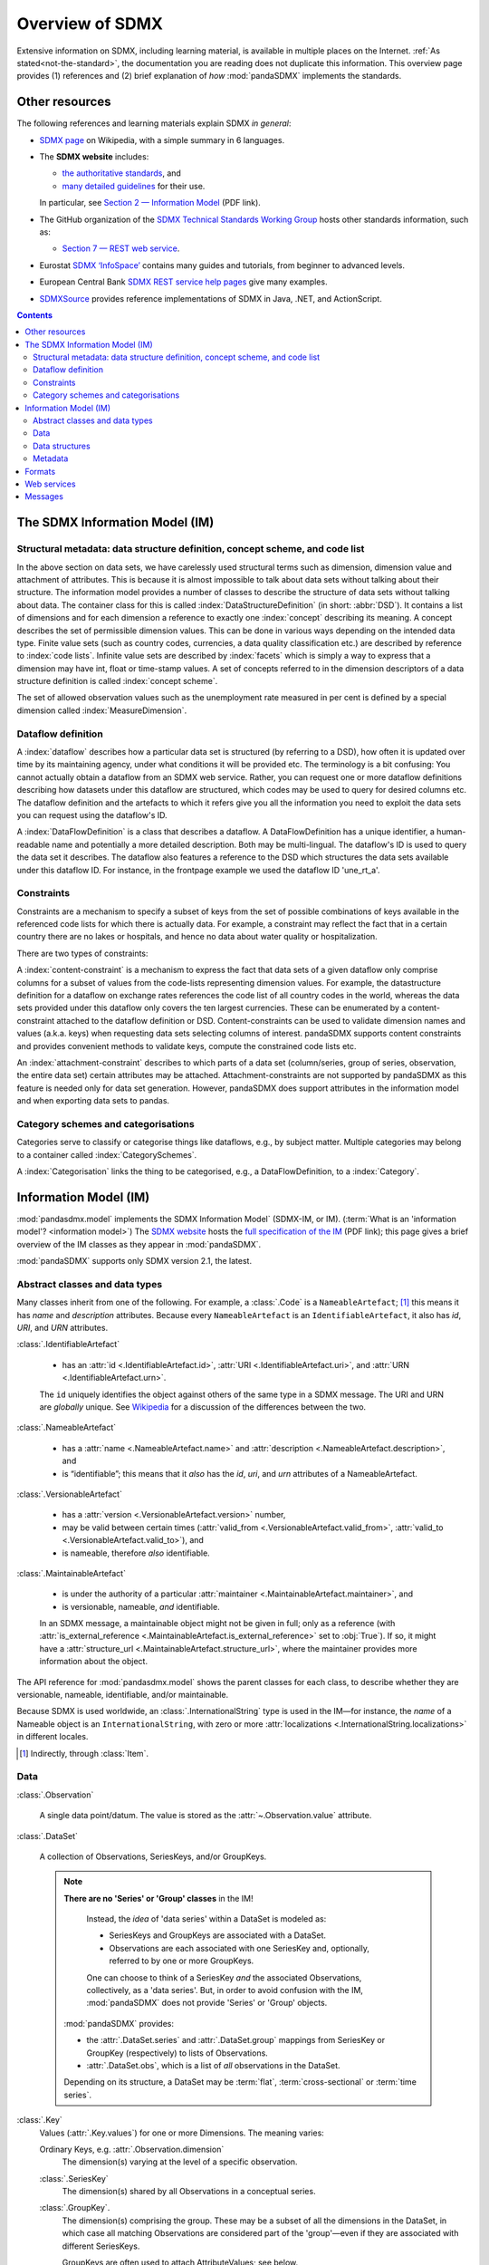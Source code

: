 Overview of SDMX
****************

Extensive information on SDMX, including learning material, is available in multiple places on the Internet.
:ref:`As stated<not-the-standard>`, the documentation you are reading does not duplicate this information.
This overview page provides (1) references and (2) brief explanation of *how* :mod:`pandaSDMX` implements the standards.

.. _resources:

Other resources
===============

The following references and learning materials explain SDMX *in general*:

- `SDMX page <https://en.wikipedia.org/wiki/SDMX>`_ on Wikipedia, with a simple summary in 6 languages.
- The **SDMX website** includes:

  - `the authoritative standards <https://sdmx.org/?page_id=5008>`_, and
  - `many detailed guidelines <https://sdmx.org/?page_id=4345>`_ for their use.

  In particular, see `Section 2 — Information Model <http://sdmx.org/wp-content/uploads/SDMX_2-1-1_SECTION_2_InformationModel_201108.pdf>`_ (PDF link).

- The GitHub organization of the `SDMX Technical Standards Working Group <https://github.com/sdmx-twg>`_ hosts other standards information, such as:

  - `Section 7 — REST web service <https://github.com/sdmx-twg/sdmx-rest>`_.

- Eurostat `SDMX ‘InfoSpace’ <https://ec.europa.eu/eurostat/web/sdmx-infospace/welcome>`_ contains many guides and tutorials, from beginner to advanced levels.
- European Central Bank `SDMX REST service help pages <https://sdw-wsrest.ecb.europa.eu/help/>`_ give many examples.
- `SDMXSource <http://www.sdmxsource.org>`_ provides reference implementations of SDMX in Java, .NET, and ActionScript.

.. contents::
   :backlinks: none


The SDMX Information Model (IM)
===============================

.. todo:: Edit this verbose text into following section.

   - Refer to the API documentation instead of repeating it as prose.
   - Reduce repetition, including of things described both here and in :doc:`walkthrough`.
   - Eliminate descriptions/justifications of removed workarounds.
   - Avoid repeating descriptions of SDMX that are provided more clearly by other sources; link to them instead.

.. todo:: Move the following narrative sentences to the :doc:`walkthrough`:

   “[…] dimensions such as country, age, sex, and time period.”

   “Typical uses for attributes are the level of confidentiality, or data quality.”

Structural metadata: data structure definition, concept scheme, and code list
-----------------------------------------------------------------------------

In the above section on data sets, we have carelessly used structural terms such as dimension, dimension value and attachment of attributes.
This is because it is almost impossible to talk about data sets without talking about their structure.
The information model provides a number of classes to describe the structure of data sets without talking about data.
The container class for this is called :index:`DataStructureDefinition` (in short: :abbr:`DSD`).
It contains a list of dimensions and for each dimension a reference to exactly one :index:`concept` describing its meaning.
A concept describes the set of permissible dimension values.
This can be done in various ways depending on the intended data type.
Finite value sets (such as country codes, currencies, a data quality classification etc.) are described by reference to :index:`code lists`.
Infinite value sets are described by :index:`facets` which is simply a way to express that a dimension may have int, float or time-stamp values.
A set of concepts referred to in the dimension descriptors of a data structure definition is called :index:`concept scheme`.

The set of allowed observation values such as the unemployment rate measured in per cent is defined by a special dimension called :index:`MeasureDimension`.

Dataflow definition
-------------------

A :index:`dataflow` describes how a particular data set is structured (by referring to a DSD), how often it is updated over time by its maintaining agency, under what conditions it will be provided etc.
The terminology is a bit confusing: You cannot actually obtain a dataflow from an SDMX web service.
Rather, you can request one or more dataflow definitions describing how datasets under this dataflow are structured, which codes may be used to query for desired columns etc.
The dataflow definition and the artefacts to which it refers give you all the information you need to exploit the data sets you can request using the dataflow's ID.

A :index:`DataFlowDefinition` is a class that describes a dataflow.
A DataFlowDefinition has a unique identifier, a human-readable name and potentially a more detailed description.
Both may be multi-lingual.
The dataflow's ID is used to query the data set it describes.
The dataflow also features a reference to the DSD which structures the data sets available under this dataflow ID.
For instance, in the frontpage example we used the dataflow ID 'une_rt_a'.


Constraints
-----------

Constraints are a mechanism to specify a subset of keys from the set of possible combinations of keys available in the referenced code lists for which there is actually data.
For example, a constraint may reflect the fact that in a certain country there are no lakes or hospitals, and hence no data about water quality or hospitalization.

There are two types of constraints:

A :index:`content-constraint` is a mechanism to express the fact that data sets of a given dataflow only comprise columns for a subset of values from the code-lists representing dimension values.
For example, the datastructure definition for a dataflow on exchange rates references the code list of all country codes in the world, whereas the data sets provided under this dataflow only covers the ten largest currencies.
These can be enumerated by a content-constraint attached to the dataflow definition or DSD.
Content-constraints can be used to validate dimension names and values (a.k.a. keys) when requesting data sets selecting columns of interest.
pandaSDMX supports content constraints and provides convenient methods to validate keys, compute the constrained code lists etc.

An :index:`attachment-constraint` describes to which parts of a data set (column/series, group of series, observation, the entire data set) certain attributes may be attached.
Attachment-constraints are not supported by pandaSDMX as this feature is needed only for data set generation.
However, pandaSDMX does support attributes in the information model and when exporting data sets to pandas.

Category schemes and categorisations
------------------------------------

Categories serve to classify or categorise things like dataflows, e.g., by subject matter.
Multiple categories may belong to a container called :index:`CategorySchemes`.

A :index:`Categorisation` links the thing to be categorised, e.g., a DataFlowDefinition, to a :index:`Category`.


.. _im:

Information Model (IM)
======================

:mod:`pandasdmx.model` implements the SDMX Information Model` (SDMX-IM, or IM).
(:term:`What is an 'information model'? <information model>`)
The `SDMX website <https://sdmx.org/?page_id=5008>`_ hosts the `full specification of the IM <sdmx-im>`_ (PDF link); this page gives a brief overview of the IM classes as they appear in :mod:`pandaSDMX`.

.. _sdmx-im: https://sdmx.org/wp-content/uploads/SDMX_2-1-1_SECTION_2_InformationModel_201108.pdf

:mod:`pandaSDMX` supports only SDMX version 2.1, the latest.


.. _im-base-classes:

Abstract classes and data types
-------------------------------

Many classes inherit from one of the following.
For example, a :class:`.Code` is a ``NameableArtefact``; [1]_ this means it has `name` and `description` attributes. Because every ``NameableArtefact`` is an ``IdentifiableArtefact``, it also has `id`, `URI`, and `URN` attributes.

:class:`.IdentifiableArtefact`

   - has an :attr:`id <.IdentifiableArtefact.id>`, :attr:`URI <.IdentifiableArtefact.uri>`, and :attr:`URN <.IdentifiableArtefact.urn>`.

   The ``id`` uniquely identifies the object against others of the same type in a SDMX message.
   The URI and URN are *globally* unique. See `Wikipedia <https://en.wikipedia.org/wiki/Uniform_Resource_Identifier#URLs_and_URNs>`_ for a discussion of the differences between the two.

:class:`.NameableArtefact`

  - has a :attr:`name <.NameableArtefact.name>` and :attr:`description <.NameableArtefact.description>`, and
  - is “identifiable”; this means that it *also* has the `id`, `uri`, and `urn` attributes of a NameableArtefact.

:class:`.VersionableArtefact`

  - has a :attr:`version <.VersionableArtefact.version>` number,
  - may be valid between certain times (:attr:`valid_from <.VersionableArtefact.valid_from>`, :attr:`valid_to <.VersionableArtefact.valid_to>`), and
  - is nameable, therefore *also* identifiable.

:class:`.MaintainableArtefact`

  - is under the authority of a particular :attr:`maintainer <.MaintainableArtefact.maintainer>`, and
  - is versionable, nameable, *and* identifiable.

  In an SDMX message, a maintainable object might not be given in full; only as a reference (with :attr:`is_external_reference <.MaintainableArtefact.is_external_reference>` set to :obj:`True`).
  If so, it might have a :attr:`structure_url <.MaintainableArtefact.structure_url>`, where the maintainer provides more information about the object.


The API reference for :mod:`pandasdmx.model` shows the parent classes for each class, to describe whether they are versionable, nameable, identifiable, and/or maintainable.

Because SDMX is used worldwide, an :class:`.InternationalString` type is used in
the IM—for instance, the `name` of a Nameable object is an
``InternationalString``, with zero or more :attr:`localizations <.InternationalString.localizations>` in different locales.

.. [1] Indirectly, through :class:`Item`.

Data
----

:class:`.Observation`

  A single data point/datum.
  The value is stored as the :attr:`~.Observation.value` attribute.

:class:`.DataSet`

  A collection of Observations, SeriesKeys, and/or GroupKeys.

  .. note:: **There are no 'Series' or 'Group' classes** in the IM!

     Instead, the *idea* of 'data series' within a DataSet is modeled as:

     - SeriesKeys and GroupKeys are associated with a DataSet.
     - Observations are each associated with one SeriesKey and, optionally, referred to by one or more GroupKeys.

     One can choose to think of a SeriesKey *and* the associated Observations, collectively, as a 'data series'.
     But, in order to avoid confusion with the IM, :mod:`pandaSDMX` does not provide 'Series' or 'Group' objects.

   :mod:`pandaSDMX` provides:

   - the :attr:`.DataSet.series` and :attr:`.DataSet.group` mappings from SeriesKey or GroupKey (respectively) to lists of Observations.
   - :attr:`.DataSet.obs`, which is a list of *all* observations in the DataSet.

   Depending on its structure, a DataSet may be :term:`flat`, :term:`cross-sectional` or :term:`time series`.

:class:`.Key`
   Values (:attr:`.Key.values`) for one or more Dimensions.
   The meaning varies:

   Ordinary Keys, e.g. :attr:`.Observation.dimension`
      The dimension(s) varying at the level of a specific observation.

   :class:`.SeriesKey`
      The dimension(s) shared by all Observations in a conceptual series.

   :class:`.GroupKey`.
      The dimension(s) comprising the group.
      These may be a subset of all the dimensions in the DataSet, in which case all matching Observations are considered part of the 'group'—even if they are associated with different SeriesKeys.

      GroupKeys are often used to attach AttributeValues; see below.

:class:`AttributeValue`
  Value (:attr:`.AttributeValue.value`) for a DataAttribute (:attr:`.AttributeValue.value_for`).

  May be attached to any of: DataSet, SeriesKey, GroupKey, or Observation.
  In the first three cases, the attachment means that the attribute applies to all Observations associated with the object.

Data structures
---------------

:class:`.DataStructureDefinition`
   ...
:class:`.DataflowDefinition`
   ...
:class:`.Dimension`, :class:`.DimensionDescriptor`
   ...
:class:`.DataAttribute`, :class:`.AttributeDescriptor`
   ...

Metadata
--------

:class:`.Item`.
   ...
:class:`.ItemScheme`.
   ...
:class:`.Codelist`
   ...
:class:`.CategoryScheme`
   ...
:class:`.ConceptScheme`
   ...

.. _formats:

Formats
=======

The :ref:`IM <im>` provides terms and concepts for data and metadata, but does not specify *how that (meta)data is stored or represented*.
The SDMX standards include multiple ways to store data, in the following formats:

SDMX-ML
    Based on eXtensible Markup Language (XML).
    SDMX-ML provides a *complete* specification: it can represent every class and property in the IM.

    Reference: https://sdmx.org/?page_id=5008

    - An SDMX-ML document contains exactly one Message.
      See :mod:`pandaSDMX.message` for the different types of Messages and their component parts.
    - See :mod:`.reader.sdmxml`.

SDMX-JSON
    Based on JavaScript Object Notation (JSON).
    The SDMX-JSON format is only defined for data, not metadata.

    Reference: https://github.com/sdmx-twg/sdmx-json

    - See :mod:`.reader.sdmxjson`.

    .. versionadded:: 0.5

       Support for SDMX-JSON.

SDMX-CSV
    Based on Comma-Separated Value (CSV).
    Like SDMX-JSON, the SDMX-CSV format are only defined for data, not metadata.

    Reference: https://github.com/sdmx-twg/sdmx-csv

    pandaSDMX **does not** currently support SDMX-CSV.

pandaSDMX:

- reads all kinds of SDMX-ML and SDMX-JSON messages.
- contains, in the `tests/data/ <https://github.com/dr-leo/pandaSDMX/tree/master/tests/data>`_ source directory, specimens of messages in both data formats.
  These are used by the test suite to check that the code functions as intended, but can also be viewed to understand the data formats.


.. _web-service:

Web services
============

The SDMX standards describe both `RESTful <https://en.wikipedia.org/wiki/Representational_state_transfer>`_ and `SOAP <https://en.wikipedia.org/wiki/SOAP>`_ web service APIs.
:ref:`See above <resources>` for the SDMG Technical Working Group's specification of the REST API.
The Eurostat and ECB help materials provide descriptions and examples of HTTP using URLs, parameters and headers to construct queries.

:mod:`pandaSDMX` supports:

- REST web services, i.e. not SOAP services;
- Data retrieved in SDMX version 2.1 :ref:`formats <formats>`.
  Some existing services offer a parameter to select SDMX 2.1 *or* 2.0 format; :mod:`pandaSDMX` does not support the latter.
  Other services *only* provide SDMX 2.0-formatted data; these cannot be used with :mod:`pandaSDMX`.

:class:`.Request` constructs valid URLs and automatically add some parameter and header values.
These can be overridden; see :meth:`.Request.get`.
In some cases, Request will make an additional query to fetch metadata and validate a query.

:class:`.pandasdmx.Source` and its subclasses handle idiosyncrasies of the web services operated by different agencies, such as:

- parameters or headers that are not supported, or must take very specific, non-standard values, or
- unusual ways of returning data.

See :doc:`sources` and the source code for the details for each data source.


Messages
========

There are several types of Message such as :index:`GenericDataMessage` to represent a :index:`data set` in generic form, i.e. containing all the information required to interpret it.
Hence, data sets in generic representation may be used without knowing the related :index:`DataStructureDefinition`.
The downside is that generic data set messages are much larger than their sister format :index:`StructureSpecificdata set`.
pandaSDMX has always supported generic data set messages.

The term 'structure-specific dataset' reflects the fact that in order to interpret such dataset, one needs to know the datastructure definition (DSD).
Otherwise, it would be impossible to distinguish dimension values from attributes etc.
Hence, when downloading a structure-specific dataset, pandaSDMX will download the DSD on the fly or retrieves it from a local cache.

Another important SDMXML message type is :index:`StructureMessage` which may contain artefacts such as DataStructureDefinitions, code lists, conceptschemes, categoryschemes and so forth.

SDMXML provides that each message contains a :index:`Header` containing some metadata about the message.
Finally, SDMXML messages may contain a :index:`Footer` element.
It provides information on any errors that have occurred on the server side, e.g., if the requested data set exceeds the size limit, or the server needs some time to make it available under a given link.
